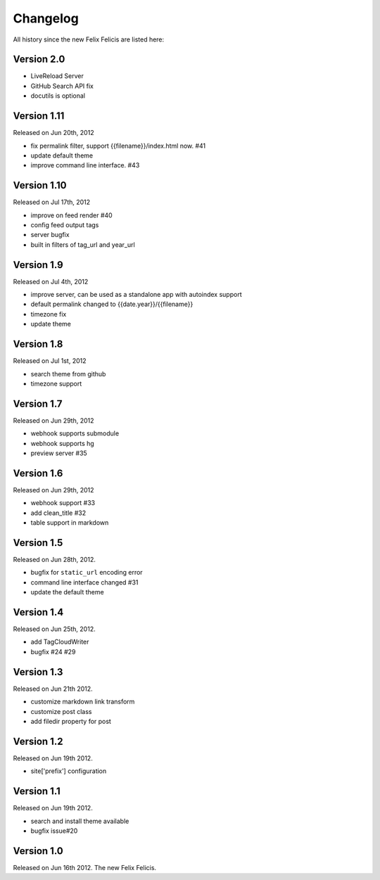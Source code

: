Changelog
===========

All history since the new Felix Felicis are listed here:

Version 2.0
-------------

+ LiveReload Server
+ GitHub Search API fix
+ docutils is optional


Version 1.11
--------------

Released on Jun 20th, 2012

+ fix permalink filter, support {{filename}}/index.html now. #41
+ update default theme
+ improve command line interface. #43


Version 1.10
-------------

Released on Jul 17th, 2012

+ improve on feed render #40
+ config feed output tags
+ server bugfix
+ built in filters of tag_url and year_url


Version 1.9
------------

Released on Jul 4th, 2012

+ improve server, can be used as a standalone app with autoindex support
+ default permalink changed to {{date.year}}/{{filename}}
+ timezone fix
+ update theme


Version 1.8
------------

Released on Jul 1st, 2012

+ search theme from github
+ timezone support


Version 1.7
------------

Released on Jun 29th, 2012

+ webhook supports submodule
+ webhook supports hg
+ preview server #35


Version 1.6
------------

Released on Jun 29th, 2012

+ webhook support #33
+ add clean_title #32
+ table support in markdown


Version 1.5
------------

Released on Jun 28th, 2012.

+ bugfix for ``static_url`` encoding error
+ command line interface changed #31
+ update the default theme


Version 1.4
------------

Released on Jun 25th, 2012.

+ add TagCloudWriter
+ bugfix #24 #29


Version 1.3
-------------

Released on Jun 21th 2012.

+ customize markdown link transform
+ customize post class
+ add filedir property for post


Version 1.2
-------------

Released on Jun 19th 2012.

+ site['prefix'] configuration


Version 1.1
-------------

Released on Jun 19th 2012.

+ search and install theme available
+ bugfix issue#20

Version 1.0
-------------

Released on Jun 16th 2012. The new Felix Felicis.
